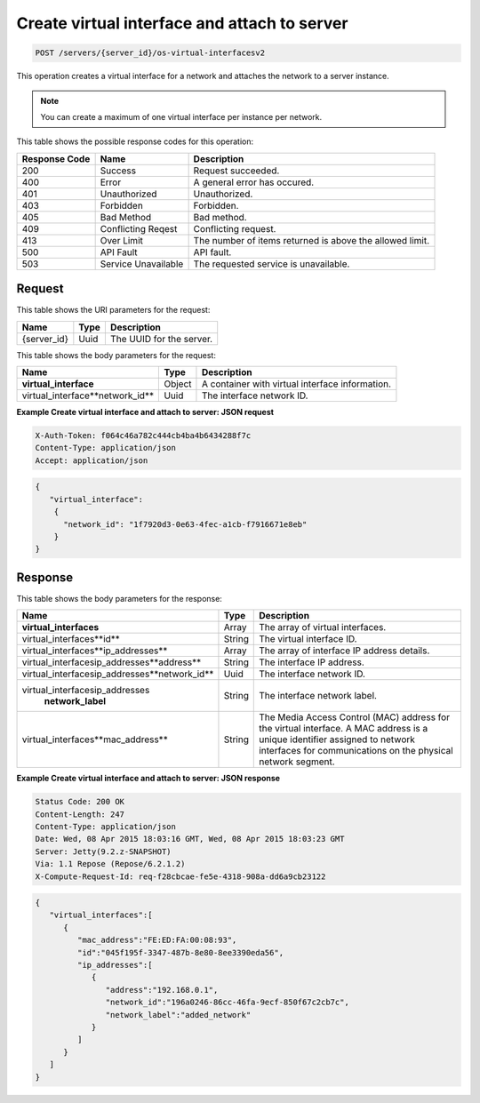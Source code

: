 
.. THIS OUTPUT IS GENERATED FROM THE WADL. DO NOT EDIT.

.. _post-create-virtual-interface-and-attach-to-server-servers-server-id-os-virtual-interfacesv2:

Create virtual interface and attach to server
^^^^^^^^^^^^^^^^^^^^^^^^^^^^^^^^^^^^^^^^^^^^^^^^^^^^^^^^^^^^^^^^^^^^^^^^^^^^^^^^

.. code::

    POST /servers/{server_id}/os-virtual-interfacesv2

This operation creates a virtual interface for a network and attaches the network to a 
server instance.

.. note::
   You can create a maximum of one virtual interface per instance per network.
   


This table shows the possible response codes for this operation:


+--------------------------+-------------------------+-------------------------+
|Response Code             |Name                     |Description              |
+==========================+=========================+=========================+
|200                       |Success                  |Request succeeded.       |
+--------------------------+-------------------------+-------------------------+
|400                       |Error                    |A general error has      |
|                          |                         |occured.                 |
+--------------------------+-------------------------+-------------------------+
|401                       |Unauthorized             |Unauthorized.            |
+--------------------------+-------------------------+-------------------------+
|403                       |Forbidden                |Forbidden.               |
+--------------------------+-------------------------+-------------------------+
|405                       |Bad Method               |Bad method.              |
+--------------------------+-------------------------+-------------------------+
|409                       |Conflicting Reqest       |Conflicting request.     |
+--------------------------+-------------------------+-------------------------+
|413                       |Over Limit               |The number of items      |
|                          |                         |returned is above the    |
|                          |                         |allowed limit.           |
+--------------------------+-------------------------+-------------------------+
|500                       |API Fault                |API fault.               |
+--------------------------+-------------------------+-------------------------+
|503                       |Service Unavailable      |The requested service is |
|                          |                         |unavailable.             |
+--------------------------+-------------------------+-------------------------+


Request
""""""""""""""""


This table shows the URI parameters for the request:

+--------------------------+-------------------------+-------------------------+
|Name                      |Type                     |Description              |
+==========================+=========================+=========================+
|{server_id}               |Uuid                     |The UUID for the server. |
+--------------------------+-------------------------+-------------------------+


This table shows the body parameters for the request:

+--------------------------------+----------------------+----------------------+
|Name                            |Type                  |Description           |
+================================+======================+======================+
|**virtual_interface**           |Object                |A container with      |
|                                |                      |virtual interface     |
|                                |                      |information.          |
+--------------------------------+----------------------+----------------------+
|virtual_interface\**network_id**|Uuid                  |The interface network |
|                                |                      |ID.                   |
+--------------------------------+----------------------+----------------------+



**Example Create virtual interface and attach to server: JSON request**


.. code::

   X-Auth-Token: f064c46a782c444cb4ba4b6434288f7c
   Content-Type: application/json
   Accept: application/json


.. code::

   {
      "virtual_interface": 
       {
         "network_id": "1f7920d3-0e63-4fec-a1cb-f7916671e8eb"
       }
   }



Response
""""""""""""""""


This table shows the body parameters for the response:

+----------------------------------------------+--------------+----------------+
|Name                                          |Type          |Description     |
+==============================================+==============+================+
|**virtual_interfaces**                        |Array         |The array of    |
|                                              |              |virtual         |
|                                              |              |interfaces.     |
+----------------------------------------------+--------------+----------------+
|virtual_interfaces\**id**                     |String        |The virtual     |
|                                              |              |interface ID.   |
+----------------------------------------------+--------------+----------------+
|virtual_interfaces\**ip_addresses**           |Array         |The array of    |
|                                              |              |interface IP    |
|                                              |              |address details.|
+----------------------------------------------+--------------+----------------+
|virtual_interfaces\ip_\addresses\**address**  |String        |The interface   |
|                                              |              |IP address.     |
+----------------------------------------------+--------------+----------------+
|virtual_interfaces\ip_addresses\**network_id**|Uuid          |The interface   |
|                                              |              |network ID.     |
+----------------------------------------------+--------------+----------------+
|virtual_interfaces\ip_addresses\              |String        |The interface   |
|   **network_label**                          |              |network label.  |
+----------------------------------------------+--------------+----------------+
|virtual_interfaces\**mac_address**            |String        |The Media       |
|                                              |              |Access Control  |
|                                              |              |(MAC) address   |
|                                              |              |for the virtual |
|                                              |              |interface. A    |
|                                              |              |MAC address is  |
|                                              |              |a unique        |
|                                              |              |identifier      |
|                                              |              |assigned to     |
|                                              |              |network         |
|                                              |              |interfaces for  |
|                                              |              |communications  |
|                                              |              |on the physical |
|                                              |              |network segment.|
+----------------------------------------------+--------------+----------------+


**Example Create virtual interface and attach to server: JSON response**


.. code::

       Status Code: 200 OK
       Content-Length: 247
       Content-Type: application/json
       Date: Wed, 08 Apr 2015 18:03:16 GMT, Wed, 08 Apr 2015 18:03:23 GMT
       Server: Jetty(9.2.z-SNAPSHOT)
       Via: 1.1 Repose (Repose/6.2.1.2)
       X-Compute-Request-Id: req-f28cbcae-fe5e-4318-908a-dd6a9cb23122


.. code::

   {
      "virtual_interfaces":[
         {
            "mac_address":"FE:ED:FA:00:08:93",
            "id":"045f195f-3347-487b-8e80-8ee3390eda56",
            "ip_addresses":[
               {
                  "address":"192.168.0.1",
                  "network_id":"196a0246-86cc-46fa-9ecf-850f67c2cb7c",
                  "network_label":"added_network"
               }
            ]
         }
      ]
   }




